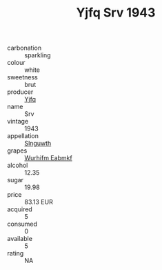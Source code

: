 :PROPERTIES:
:ID:                     c7d33cdb-71f7-4bcc-91f5-273c3c0517cf
:END:
#+TITLE: Yjfq Srv 1943

- carbonation :: sparkling
- colour :: white
- sweetness :: brut
- producer :: [[id:35992ec3-be8f-45d4-87e9-fe8216552764][Yjfq]]
- name :: Srv
- vintage :: 1943
- appellation :: [[id:99cdda33-6cc9-4d41-a115-eb6f7e029d06][Slnguwth]]
- grapes :: [[id:8bf68399-9390-412a-b373-ec8c24426e49][Wurhifm Eabmkf]]
- alcohol :: 12.35
- sugar :: 19.98
- price :: 83.13 EUR
- acquired :: 5
- consumed :: 0
- available :: 5
- rating :: NA


